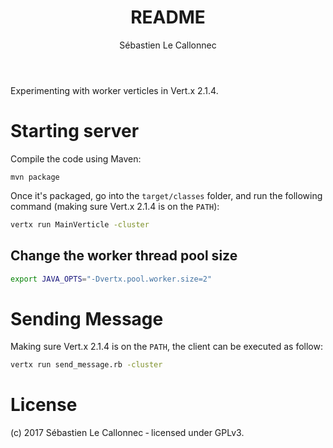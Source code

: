 #+AUTHOR: Sébastien Le Callonnec
#+TITLE: README

Experimenting with worker verticles in Vert.x 2.1.4.

* Starting server

Compile the code using Maven:

#+BEGIN_SRC
mvn package
#+END_SRC

Once it's packaged, go into the =target/classes= folder, and run the
following command (making sure Vert.x 2.1.4 is on the =PATH=):

#+BEGIN_SRC bash
vertx run MainVerticle -cluster
#+END_SRC

** Change the worker thread pool size

#+BEGIN_SRC bash
export JAVA_OPTS="-Dvertx.pool.worker.size=2"
#+END_SRC

* Sending Message

Making sure Vert.x 2.1.4 is on the =PATH=, the client can be executed
as follow:

#+BEGIN_SRC bash
vertx run send_message.rb -cluster
#+END_SRC


* License

(c) 2017 Sébastien Le Callonnec ‑ licensed under GPLv3.
